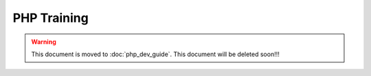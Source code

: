 PHP Training
============

.. warning::
  This document is moved to :doc:`php_dev_guide`.
  This document will be deleted soon!!!
